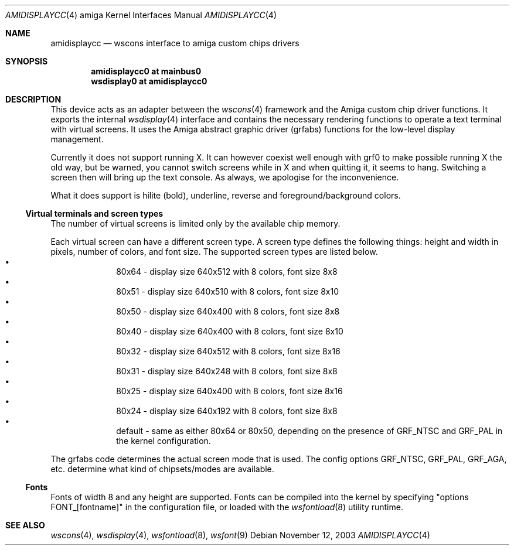 .\" $NetBSD: amidisplaycc.4,v 1.10 2009/03/11 13:41:25 joerg Exp $
.Dd November 12, 2003
.Dt AMIDISPLAYCC 4 amiga
.Os
.Sh NAME
.Nm amidisplaycc
.Nd wscons interface to amiga custom chips drivers
.Sh SYNOPSIS
.Cd amidisplaycc0 at mainbus0
.Cd wsdisplay0 at amidisplaycc0
.Sh DESCRIPTION
This device acts as an adapter between the
.Xr wscons 4
framework and the Amiga custom chip driver functions.
It exports the internal
.Xr wsdisplay 4
interface and contains the necessary rendering functions to
operate a text terminal with virtual screens. It uses the
Amiga abstract graphic driver (grfabs) functions for the low-level
display management.
.Pp
Currently it does not support running X.
It can however coexist well enough with grf0 to make possible running
X the old way, but be warned, you cannot switch screens while
in X and when quitting it, it seems to hang. Switching a screen
then will bring up the text console. As always, we apologise for
the inconvenience.
.Pp
What it does support is hilite (bold), underline, reverse and
foreground/background colors.
.Ss Virtual terminals and screen types
The number of virtual screens is limited only by
the available chip memory.
.Pp
Each virtual screen can have a different screen type.
A screen type defines the following things: height and width
in pixels, number of colors, and font size.
The supported screen types are listed below.
.Bl -bullet -offset indent -compact
.It
80x64 - display size 640x512 with 8 colors, font size 8x8
.It
80x51 - display size 640x510 with 8 colors, font size 8x10
.It
80x50 - display size 640x400 with 8 colors, font size 8x8
.It
80x40 - display size 640x400 with 8 colors, font size 8x10
.It
80x32 - display size 640x512 with 8 colors, font size 8x16
.It
80x31 - display size 640x248 with 8 colors, font size 8x8
.It
80x25 - display size 640x400 with 8 colors, font size 8x16
.It
80x24 - display size 640x192 with 8 colors, font size 8x8
.It
default - same as either 80x64 or 80x50, depending on the presence
of GRF_NTSC and GRF_PAL in the kernel configuration.
.El
.Pp
The grfabs code determines the actual screen mode that is used.
The config options GRF_NTSC, GRF_PAL, GRF_AGA, etc. determine
what kind of chipsets/modes are available.
.Ss Fonts
Fonts of width 8 and any height are supported.
Fonts can be compiled into the kernel by specifying "options FONT_[fontname]"
in the configuration file, or loaded with the
.Xr wsfontload 8
utility runtime.
.Sh SEE ALSO
.Xr wscons 4 ,
.Xr wsdisplay 4 ,
.Xr wsfontload 8 ,
.Xr wsfont 9
